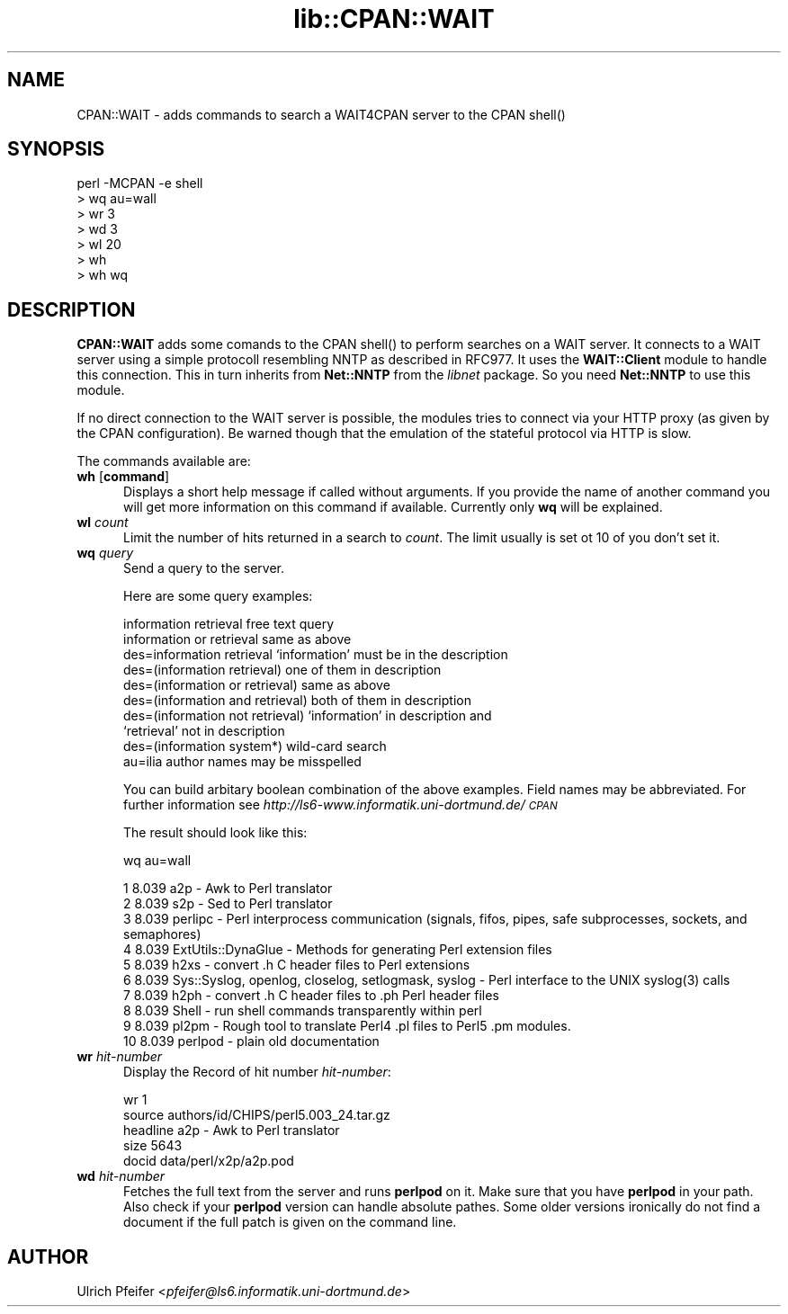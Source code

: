 .rn '' }`
''' $RCSfile$$Revision$$Date$
'''
''' $Log$
'''
.de Sh
.br
.if t .Sp
.ne 5
.PP
\fB\\$1\fR
.PP
..
.de Sp
.if t .sp .5v
.if n .sp
..
.de Ip
.br
.ie \\n(.$>=3 .ne \\$3
.el .ne 3
.IP "\\$1" \\$2
..
.de Vb
.ft CW
.nf
.ne \\$1
..
.de Ve
.ft R

.fi
..
'''
'''
'''     Set up \*(-- to give an unbreakable dash;
'''     string Tr holds user defined translation string.
'''     Bell System Logo is used as a dummy character.
'''
.tr \(*W-|\(bv\*(Tr
.ie n \{\
.ds -- \(*W-
.ds PI pi
.if (\n(.H=4u)&(1m=24u) .ds -- \(*W\h'-12u'\(*W\h'-12u'-\" diablo 10 pitch
.if (\n(.H=4u)&(1m=20u) .ds -- \(*W\h'-12u'\(*W\h'-8u'-\" diablo 12 pitch
.ds L" ""
.ds R" ""
'''   \*(M", \*(S", \*(N" and \*(T" are the equivalent of
'''   \*(L" and \*(R", except that they are used on ".xx" lines,
'''   such as .IP and .SH, which do another additional levels of
'''   double-quote interpretation
.ds M" """
.ds S" """
.ds N" """""
.ds T" """""
.ds L' '
.ds R' '
.ds M' '
.ds S' '
.ds N' '
.ds T' '
'br\}
.el\{\
.ds -- \(em\|
.tr \*(Tr
.ds L" ``
.ds R" ''
.ds M" ``
.ds S" ''
.ds N" ``
.ds T" ''
.ds L' `
.ds R' '
.ds M' `
.ds S' '
.ds N' `
.ds T' '
.ds PI \(*p
'br\}
.\"	If the F register is turned on, we'll generate
.\"	index entries out stderr for the following things:
.\"		TH	Title 
.\"		SH	Header
.\"		Sh	Subsection 
.\"		Ip	Item
.\"		X<>	Xref  (embedded
.\"	Of course, you have to process the output yourself
.\"	in some meaninful fashion.
.if \nF \{
.de IX
.tm Index:\\$1\t\\n%\t"\\$2"
..
.nr % 0
.rr F
.\}
.TH lib::CPAN::WAIT 3 "perl 5.004, patch 01" "17/Feb/97" "User Contributed Perl Documentation"
.IX Title "lib::CPAN::WAIT 3"
.UC
.IX Name "CPAN::WAIT - adds commands to search a WAIT4CPAN server to the CPAN C<shell()>"
.if n .hy 0
.if n .na
.ds C+ C\v'-.1v'\h'-1p'\s-2+\h'-1p'+\s0\v'.1v'\h'-1p'
.de CQ          \" put $1 in typewriter font
.ft CW
'if n "\c
'if t \\&\\$1\c
'if n \\&\\$1\c
'if n \&"
\\&\\$2 \\$3 \\$4 \\$5 \\$6 \\$7
'.ft R
..
.\" @(#)ms.acc 1.5 88/02/08 SMI; from UCB 4.2
.	\" AM - accent mark definitions
.bd B 3
.	\" fudge factors for nroff and troff
.if n \{\
.	ds #H 0
.	ds #V .8m
.	ds #F .3m
.	ds #[ \f1
.	ds #] \fP
.\}
.if t \{\
.	ds #H ((1u-(\\\\n(.fu%2u))*.13m)
.	ds #V .6m
.	ds #F 0
.	ds #[ \&
.	ds #] \&
.\}
.	\" simple accents for nroff and troff
.if n \{\
.	ds ' \&
.	ds ` \&
.	ds ^ \&
.	ds , \&
.	ds ~ ~
.	ds ? ?
.	ds ! !
.	ds /
.	ds q
.\}
.if t \{\
.	ds ' \\k:\h'-(\\n(.wu*8/10-\*(#H)'\'\h"|\\n:u"
.	ds ` \\k:\h'-(\\n(.wu*8/10-\*(#H)'\`\h'|\\n:u'
.	ds ^ \\k:\h'-(\\n(.wu*10/11-\*(#H)'^\h'|\\n:u'
.	ds , \\k:\h'-(\\n(.wu*8/10)',\h'|\\n:u'
.	ds ~ \\k:\h'-(\\n(.wu-\*(#H-.1m)'~\h'|\\n:u'
.	ds ? \s-2c\h'-\w'c'u*7/10'\u\h'\*(#H'\zi\d\s+2\h'\w'c'u*8/10'
.	ds ! \s-2\(or\s+2\h'-\w'\(or'u'\v'-.8m'.\v'.8m'
.	ds / \\k:\h'-(\\n(.wu*8/10-\*(#H)'\z\(sl\h'|\\n:u'
.	ds q o\h'-\w'o'u*8/10'\s-4\v'.4m'\z\(*i\v'-.4m'\s+4\h'\w'o'u*8/10'
.\}
.	\" troff and (daisy-wheel) nroff accents
.ds : \\k:\h'-(\\n(.wu*8/10-\*(#H+.1m+\*(#F)'\v'-\*(#V'\z.\h'.2m+\*(#F'.\h'|\\n:u'\v'\*(#V'
.ds 8 \h'\*(#H'\(*b\h'-\*(#H'
.ds v \\k:\h'-(\\n(.wu*9/10-\*(#H)'\v'-\*(#V'\*(#[\s-4v\s0\v'\*(#V'\h'|\\n:u'\*(#]
.ds _ \\k:\h'-(\\n(.wu*9/10-\*(#H+(\*(#F*2/3))'\v'-.4m'\z\(hy\v'.4m'\h'|\\n:u'
.ds . \\k:\h'-(\\n(.wu*8/10)'\v'\*(#V*4/10'\z.\v'-\*(#V*4/10'\h'|\\n:u'
.ds 3 \*(#[\v'.2m'\s-2\&3\s0\v'-.2m'\*(#]
.ds o \\k:\h'-(\\n(.wu+\w'\(de'u-\*(#H)/2u'\v'-.3n'\*(#[\z\(de\v'.3n'\h'|\\n:u'\*(#]
.ds d- \h'\*(#H'\(pd\h'-\w'~'u'\v'-.25m'\f2\(hy\fP\v'.25m'\h'-\*(#H'
.ds D- D\\k:\h'-\w'D'u'\v'-.11m'\z\(hy\v'.11m'\h'|\\n:u'
.ds th \*(#[\v'.3m'\s+1I\s-1\v'-.3m'\h'-(\w'I'u*2/3)'\s-1o\s+1\*(#]
.ds Th \*(#[\s+2I\s-2\h'-\w'I'u*3/5'\v'-.3m'o\v'.3m'\*(#]
.ds ae a\h'-(\w'a'u*4/10)'e
.ds Ae A\h'-(\w'A'u*4/10)'E
.ds oe o\h'-(\w'o'u*4/10)'e
.ds Oe O\h'-(\w'O'u*4/10)'E
.	\" corrections for vroff
.if v .ds ~ \\k:\h'-(\\n(.wu*9/10-\*(#H)'\s-2\u~\d\s+2\h'|\\n:u'
.if v .ds ^ \\k:\h'-(\\n(.wu*10/11-\*(#H)'\v'-.4m'^\v'.4m'\h'|\\n:u'
.	\" for low resolution devices (crt and lpr)
.if \n(.H>23 .if \n(.V>19 \
\{\
.	ds : e
.	ds 8 ss
.	ds v \h'-1'\o'\(aa\(ga'
.	ds _ \h'-1'^
.	ds . \h'-1'.
.	ds 3 3
.	ds o a
.	ds d- d\h'-1'\(ga
.	ds D- D\h'-1'\(hy
.	ds th \o'bp'
.	ds Th \o'LP'
.	ds ae ae
.	ds Ae AE
.	ds oe oe
.	ds Oe OE
.\}
.rm #[ #] #H #V #F C
.SH "NAME"
.IX Header "NAME"
CPAN::WAIT \- adds commands to search a WAIT4CPAN server to the CPAN \f(CWshell()\fR
.SH "SYNOPSIS"
.IX Header "SYNOPSIS"
.PP
.Vb 7
\&  perl -MCPAN -e shell
\&  > wq au=wall
\&  > wr 3
\&  > wd 3
\&  > wl 20
\&  > wh
\&  > wh wq
.Ve
.SH "DESCRIPTION"
.IX Header "DESCRIPTION"
\fBCPAN::WAIT\fR adds some comands to the CPAN \f(CWshell()\fR to perform
searches on a WAIT server. It connects to a WAIT server using a simple
protocoll resembling NNTP as described in RFC977. It uses the
\fBWAIT::Client\fR module to handle this connection. This in turn
inherits from \fBNet::NNTP\fR from the \fIlibnet\fR package. So you need
\fBNet::NNTP\fR to use this module.
.PP
If no direct connection to the WAIT server is possible, the modules
tries to connect via your HTTP proxy (as given by the CPAN
configuration). Be warned though that the emulation of the stateful
protocol via HTTP is slow.
.PP
The commands available are:
.Ip "\fBwh\fR [\fBcommand\fR]" 5
.IX Item "\fBwh\fR [\fBcommand\fR]"
Displays a short help message if called without arguments. If you
provide the name of another command you will get more information on
this command if available. Currently only \fBwq\fR will be explained.
.Ip "\fBwl\fR \fIcount\fR" 5
.IX Item "\fBwl\fR \fIcount\fR"
Limit the number of hits returned in a search to \fIcount\fR. The limit
usually is set ot 10 of you don't set it.
.Ip "\fBwq\fR \fIquery\fR" 5
.IX Item "\fBwq\fR \fIquery\fR"
Send a query to the server. 
.Sp
Here are some query examples:
.Sp
.Vb 10
\&  information retrieval               free text query 
\&  information or retrieval            same as above 
\&  des=information retrieval           `information' must be in the description 
\&  des=(information retrieval)         one of them in description 
\&  des=(information or retrieval)      same as above 
\&  des=(information and retrieval)     both of them in description 
\&  des=(information not retrieval)     `information' in description and
\&                                      `retrieval' not in description 
\&  des=(information system*)           wild-card search
\&  au=ilia                             author names may be misspelled
.Ve
You can build arbitary boolean combination of the above examples.
Field names may be abbreviated. For further information see
\fIhttp://ls6-www.informatik.uni-dortmund.de/\s-1CPAN\s0\fR
.Sp
The result should look like this:
.Sp
.Vb 1
\&  wq au=wall
.Ve
.Vb 10
\&   1 8.039 a2p - Awk to Perl translator 
\&   2 8.039 s2p - Sed to Perl translator 
\&   3 8.039 perlipc - Perl interprocess communication (signals, fifos, pipes, safe subprocesses, sockets, and semaphores) 
\&   4 8.039 ExtUtils::DynaGlue - Methods for generating Perl extension files 
\&   5 8.039 h2xs - convert .h C header files to Perl extensions 
\&   6 8.039 Sys::Syslog, openlog, closelog, setlogmask, syslog - Perl interface to the UNIX syslog(3) calls 
\&   7 8.039 h2ph - convert .h C header files to .ph Perl header files 
\&   8 8.039 Shell - run shell commands transparently within perl 
\&   9 8.039 pl2pm - Rough tool to translate Perl4 .pl files to Perl5 .pm modules. 
\&  10 8.039 perlpod - plain old documentation 
.Ve
.Ip "\fBwr\fR \fIhit-number\fR" 5
.IX Item "\fBwr\fR \fIhit-number\fR"
Display the Record of hit number \fIhit-number\fR:
.Sp
.Vb 6
\&  wr 1
\&  
\&  source          authors/id/CHIPS/perl5.003_24.tar.gz
\&  headline        a2p - Awk to Perl translator 
\&  size            5643
\&  docid           data/perl/x2p/a2p.pod
.Ve
.Ip "\fBwd\fR \fIhit-number\fR" 5
.IX Item "\fBwd\fR \fIhit-number\fR"
Fetches the full text from the server and runs \fBperlpod\fR on it. Make
sure that you have \fBperlpod\fR in your path. Also check if your
\fBperlpod\fR version can handle absolute pathes. Some older versions
ironically do not find a document if the full patch is given on the
command line.
.SH "AUTHOR"
.IX Header "AUTHOR"
Ulrich Pfeifer <\fIpfeifer@ls6.informatik.uni-dortmund.de\fR>

.rn }` ''
